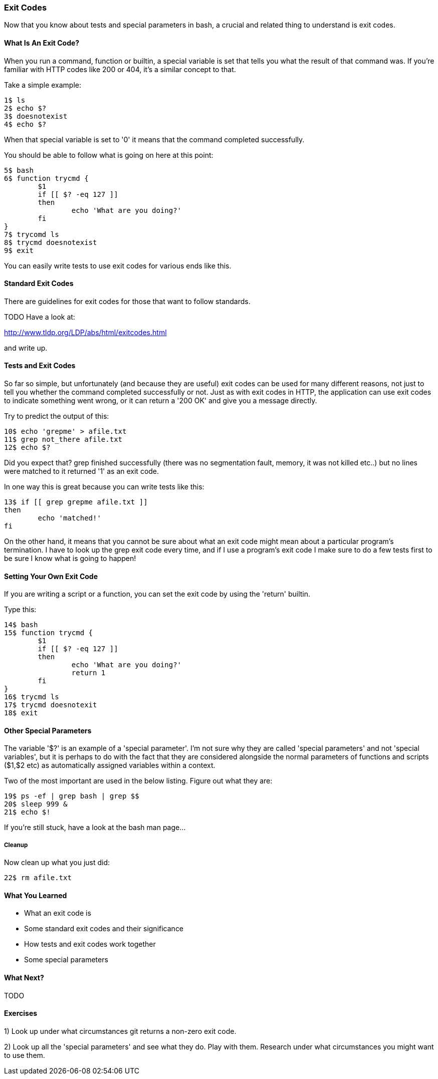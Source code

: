 === Exit Codes

Now that you know about tests and special parameters in bash, a crucial and
related thing to understand is exit codes.

==== What Is An Exit Code?

When you run a command, function or builtin, a special variable is set that
tells you what the result of that command was. If you're familiar with HTTP
codes like 200 or 404, it's a similar concept to that.

Take a simple example:

----
1$ ls
2$ echo $?
3$ doesnotexist
4$ echo $?
----

When that special variable is set to '0' it means that the command completed
successfully.

You should be able to follow what is going on here at this point:

----
5$ bash
6$ function trycmd {
	$1
	if [[ $? -eq 127 ]]
	then
		echo 'What are you doing?'
	fi
}
7$ trycomd ls
8$ trycmd doesnotexist
9$ exit
----

You can easily write tests to use exit codes for various ends like this.

==== Standard Exit Codes

There are guidelines for exit codes for those that want to follow standards.

TODO Have a look at:

http://www.tldp.org/LDP/abs/html/exitcodes.html

and write up.

==== Tests and Exit Codes

So far so simple, but unfortunately (and because they are useful) exit codes can
be used for many different reasons, not just to tell you whether the command
completed successfully or not. Just as with exit codes in HTTP, the application
can use exit codes to indicate something went wrong, or it can return a '200 OK'
and give you a message directly.

Try to predict the output of this:

----
10$ echo 'grepme' > afile.txt
11$ grep not_there afile.txt
12$ echo $?
----

Did you expect that? grep finished successfully (there was no segmentation
fault, memory, it was not killed etc..) but no lines were matched to it returned
'1' as an exit code.

In one way this is great because you can write tests like this:

----
13$ if [[ grep grepme afile.txt ]]
then
	echo 'matched!'
fi
----

On the other hand, it means that you cannot be sure about what an exit code
might mean about a particular program's termination. I have to look up the grep
exit code every time, and if I use a program's exit code I make sure to do a
few tests first to be sure I know what is going to happen!


==== Setting Your Own Exit Code

If you are writing a script or a function, you can set the exit code by using
the 'return' builtin.

Type this:

----
14$ bash
15$ function trycmd {
	$1
	if [[ $? -eq 127 ]]
	then
		echo 'What are you doing?'
		return 1
	fi
}
16$ trycmd ls
17$ trycmd doesnotexit
18$ exit
----


==== Other Special Parameters

The variable '$?' is an example of a 'special parameter'. I'm not sure why they
are called 'special parameters' and not 'special variables', but it is perhaps
to do with the fact that they are considered alongside the normal parameters of
functions and scripts ($1,$2 etc) as automatically assigned variables within
a context.

Two of the most important are used in the below listing. Figure out what they are:

----
19$ ps -ef | grep bash | grep $$
20$ sleep 999 &
21$ echo $!
----

If you're still stuck, have a look at the bash man page...


===== Cleanup

Now clean up what you just did:

----
22$ rm afile.txt
----


==== What You Learned

- What an exit code is
- Some standard exit codes and their significance
- How tests and exit codes work together
- Some special parameters

==== What Next?

TODO

==== Exercises

1) Look up under what circumstances git returns a non-zero exit code.

2) Look up all the 'special parameters' and see what they do. Play with them. Research under what circumstances you might want to use them.

